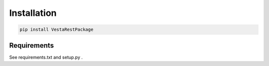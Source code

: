 Installation
============

.. code-block:: bash

   pip install VestaRestPackage


Requirements
------------

See requirements.txt and setup.py .

